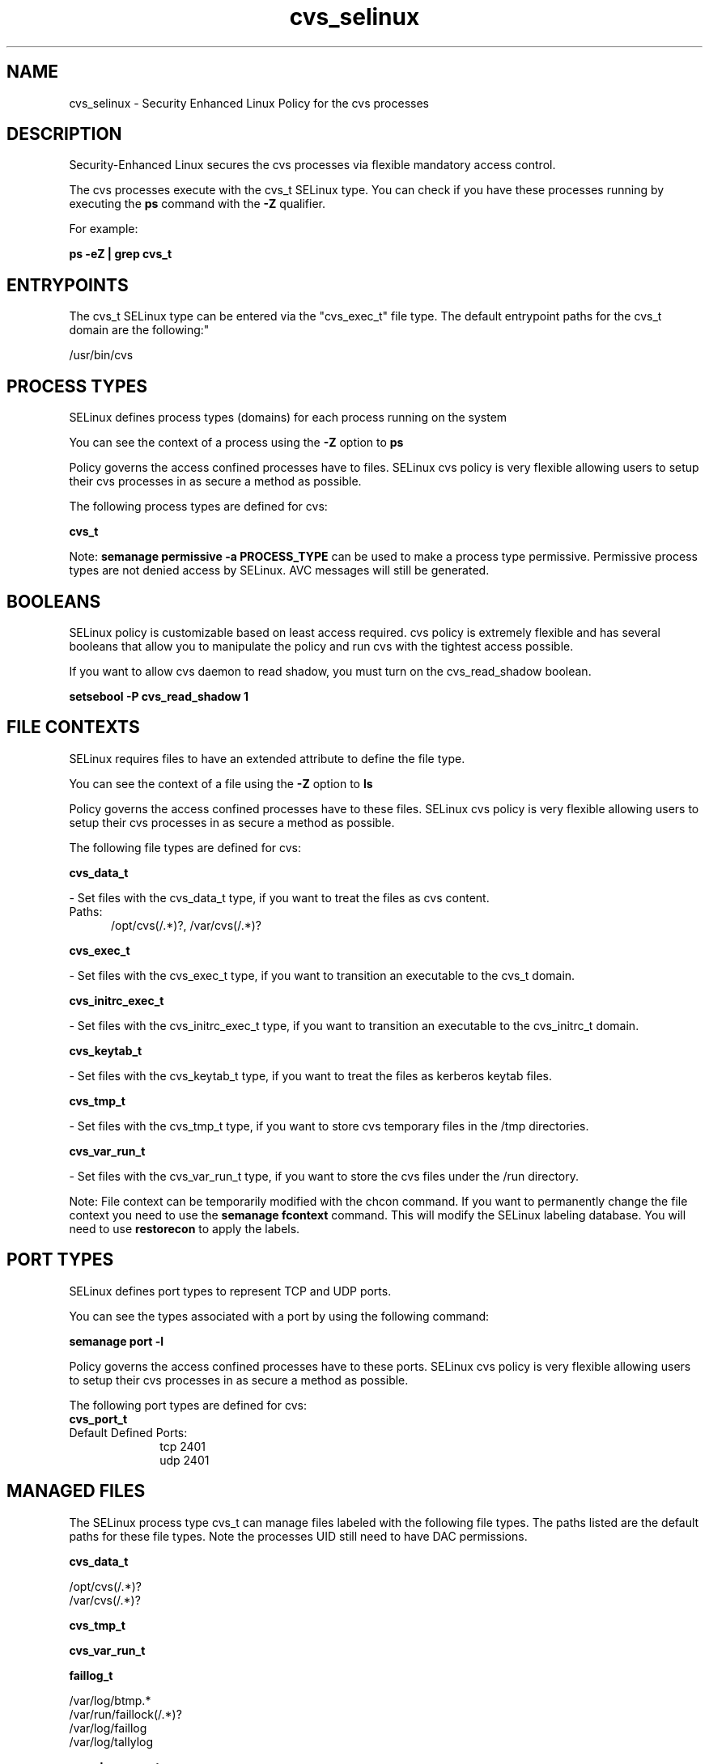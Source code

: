 .TH  "cvs_selinux"  "8"  "cvs" "dwalsh@redhat.com" "cvs SELinux Policy documentation"
.SH "NAME"
cvs_selinux \- Security Enhanced Linux Policy for the cvs processes
.SH "DESCRIPTION"

Security-Enhanced Linux secures the cvs processes via flexible mandatory access control.

The cvs processes execute with the cvs_t SELinux type. You can check if you have these processes running by executing the \fBps\fP command with the \fB\-Z\fP qualifier. 

For example:

.B ps -eZ | grep cvs_t


.SH "ENTRYPOINTS"

The cvs_t SELinux type can be entered via the "cvs_exec_t" file type.  The default entrypoint paths for the cvs_t domain are the following:"

/usr/bin/cvs
.SH PROCESS TYPES
SELinux defines process types (domains) for each process running on the system
.PP
You can see the context of a process using the \fB\-Z\fP option to \fBps\bP
.PP
Policy governs the access confined processes have to files. 
SELinux cvs policy is very flexible allowing users to setup their cvs processes in as secure a method as possible.
.PP 
The following process types are defined for cvs:

.EX
.B cvs_t 
.EE
.PP
Note: 
.B semanage permissive -a PROCESS_TYPE 
can be used to make a process type permissive. Permissive process types are not denied access by SELinux. AVC messages will still be generated.

.SH BOOLEANS
SELinux policy is customizable based on least access required.  cvs policy is extremely flexible and has several booleans that allow you to manipulate the policy and run cvs with the tightest access possible.


.PP
If you want to allow cvs daemon to read shadow, you must turn on the cvs_read_shadow boolean.

.EX
.B setsebool -P cvs_read_shadow 1
.EE

.SH FILE CONTEXTS
SELinux requires files to have an extended attribute to define the file type. 
.PP
You can see the context of a file using the \fB\-Z\fP option to \fBls\bP
.PP
Policy governs the access confined processes have to these files. 
SELinux cvs policy is very flexible allowing users to setup their cvs processes in as secure a method as possible.
.PP 
The following file types are defined for cvs:


.EX
.PP
.B cvs_data_t 
.EE

- Set files with the cvs_data_t type, if you want to treat the files as cvs content.

.br
.TP 5
Paths: 
/opt/cvs(/.*)?, /var/cvs(/.*)?

.EX
.PP
.B cvs_exec_t 
.EE

- Set files with the cvs_exec_t type, if you want to transition an executable to the cvs_t domain.


.EX
.PP
.B cvs_initrc_exec_t 
.EE

- Set files with the cvs_initrc_exec_t type, if you want to transition an executable to the cvs_initrc_t domain.


.EX
.PP
.B cvs_keytab_t 
.EE

- Set files with the cvs_keytab_t type, if you want to treat the files as kerberos keytab files.


.EX
.PP
.B cvs_tmp_t 
.EE

- Set files with the cvs_tmp_t type, if you want to store cvs temporary files in the /tmp directories.


.EX
.PP
.B cvs_var_run_t 
.EE

- Set files with the cvs_var_run_t type, if you want to store the cvs files under the /run directory.


.PP
Note: File context can be temporarily modified with the chcon command.  If you want to permanently change the file context you need to use the 
.B semanage fcontext 
command.  This will modify the SELinux labeling database.  You will need to use
.B restorecon
to apply the labels.

.SH PORT TYPES
SELinux defines port types to represent TCP and UDP ports. 
.PP
You can see the types associated with a port by using the following command: 

.B semanage port -l

.PP
Policy governs the access confined processes have to these ports. 
SELinux cvs policy is very flexible allowing users to setup their cvs processes in as secure a method as possible.
.PP 
The following port types are defined for cvs:

.EX
.TP 5
.B cvs_port_t 
.TP 10
.EE


Default Defined Ports:
tcp 2401
.EE
udp 2401
.EE
.SH "MANAGED FILES"

The SELinux process type cvs_t can manage files labeled with the following file types.  The paths listed are the default paths for these file types.  Note the processes UID still need to have DAC permissions.

.br
.B cvs_data_t

	/opt/cvs(/.*)?
.br
	/var/cvs(/.*)?
.br

.br
.B cvs_tmp_t


.br
.B cvs_var_run_t


.br
.B faillog_t

	/var/log/btmp.*
.br
	/var/run/faillock(/.*)?
.br
	/var/log/faillog
.br
	/var/log/tallylog
.br

.br
.B pcscd_var_run_t

	/var/run/pcscd(/.*)?
.br
	/var/run/pcscd\.events(/.*)?
.br
	/var/run/pcscd\.pid
.br
	/var/run/pcscd\.pub
.br
	/var/run/pcscd\.comm
.br

.SH NSSWITCH DOMAIN

.PP
If you want to allow users to resolve user passwd entries directly from ldap rather then using a sssd serve for the cvs_t, you must turn on the authlogin_nsswitch_use_ldap boolean.

.EX
.B setsebool -P authlogin_nsswitch_use_ldap 1
.EE

.PP
If you want to allow confined applications to run with kerberos for the cvs_t, you must turn on the kerberos_enabled boolean.

.EX
.B setsebool -P kerberos_enabled 1
.EE

.SH "COMMANDS"
.B semanage fcontext
can also be used to manipulate default file context mappings.
.PP
.B semanage permissive
can also be used to manipulate whether or not a process type is permissive.
.PP
.B semanage module
can also be used to enable/disable/install/remove policy modules.

.B semanage port
can also be used to manipulate the port definitions

.B semanage boolean
can also be used to manipulate the booleans

.PP
.B system-config-selinux 
is a GUI tool available to customize SELinux policy settings.

.SH AUTHOR	
This manual page was auto-generated by genman.py.

.SH "SEE ALSO"
selinux(8), cvs(8), semanage(8), restorecon(8), chcon(1)
, setsebool(8)